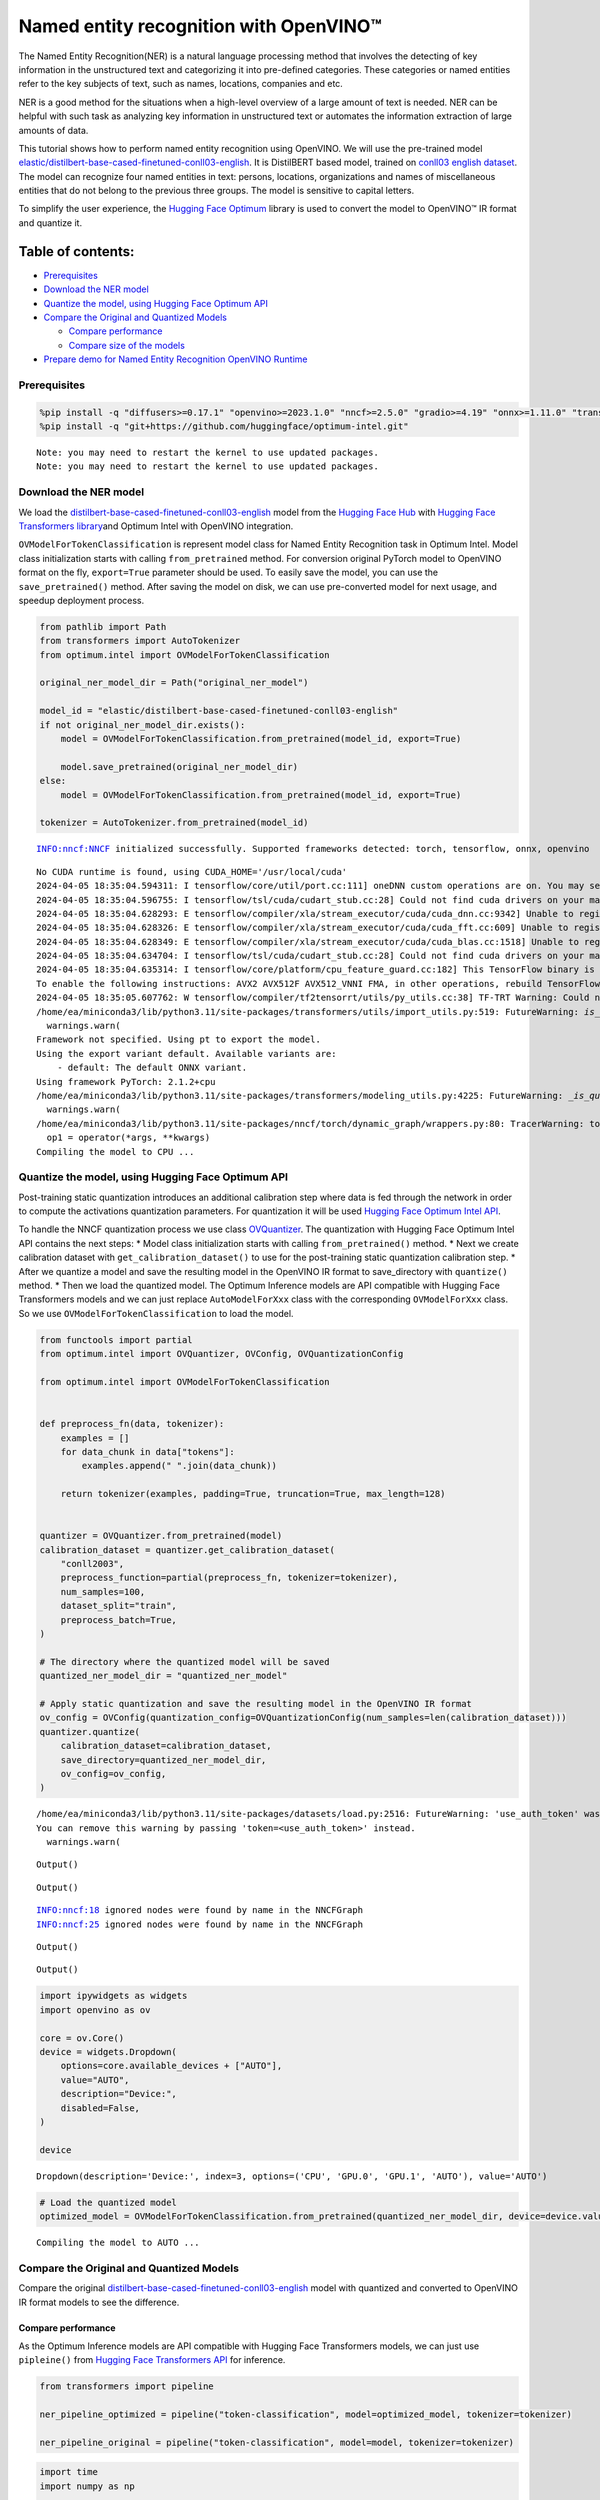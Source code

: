 Named entity recognition with OpenVINO™
=======================================

The Named Entity Recognition(NER) is a natural language processing
method that involves the detecting of key information in the
unstructured text and categorizing it into pre-defined categories. These
categories or named entities refer to the key subjects of text, such as
names, locations, companies and etc.

NER is a good method for the situations when a high-level overview of a
large amount of text is needed. NER can be helpful with such task as
analyzing key information in unstructured text or automates the
information extraction of large amounts of data.

This tutorial shows how to perform named entity recognition using
OpenVINO. We will use the pre-trained model
`elastic/distilbert-base-cased-finetuned-conll03-english <https://huggingface.co/elastic/distilbert-base-cased-finetuned-conll03-english>`__.
It is DistilBERT based model, trained on
`conll03 english dataset <https://huggingface.co/datasets/conll2003>`__.
The model can recognize four named entities in text: persons, locations,
organizations and names of miscellaneous entities that do not belong to
the previous three groups. The model is sensitive to capital letters.

To simplify the user experience, the `Hugging Face
Optimum <https://huggingface.co/docs/optimum>`__ library is used to
convert the model to OpenVINO™ IR format and quantize it.

Table of contents:
^^^^^^^^^^^^^^^^^^

-  `Prerequisites <#prerequisites>`__
-  `Download the NER model <#download-the-ner-model>`__
-  `Quantize the model, using Hugging Face Optimum
   API <#quantize-the-model-using-hugging-face-optimum-api>`__
-  `Compare the Original and Quantized
   Models <#compare-the-original-and-quantized-models>`__

   -  `Compare performance <#compare-performance>`__
   -  `Compare size of the models <#compare-size-of-the-models>`__

-  `Prepare demo for Named Entity Recognition OpenVINO
   Runtime <#prepare-demo-for-named-entity-recognition-openvino-runtime>`__

Prerequisites
-------------



.. code:: ipython3

    %pip install -q "diffusers>=0.17.1" "openvino>=2023.1.0" "nncf>=2.5.0" "gradio>=4.19" "onnx>=1.11.0" "transformers>=4.33.0" "torch>=2.1" --extra-index-url https://download.pytorch.org/whl/cpu
    %pip install -q "git+https://github.com/huggingface/optimum-intel.git"


.. parsed-literal::

    Note: you may need to restart the kernel to use updated packages.
    Note: you may need to restart the kernel to use updated packages.


Download the NER model
----------------------



We load the
`distilbert-base-cased-finetuned-conll03-english <https://huggingface.co/elastic/distilbert-base-cased-finetuned-conll03-english>`__
model from the `Hugging Face Hub <https://huggingface.co/models>`__ with
`Hugging Face Transformers
library <https://huggingface.co/docs/transformers/index>`__\ and Optimum
Intel with OpenVINO integration.

``OVModelForTokenClassification`` is represent model class for Named
Entity Recognition task in Optimum Intel. Model class initialization
starts with calling ``from_pretrained`` method. For conversion original
PyTorch model to OpenVINO format on the fly, ``export=True`` parameter
should be used. To easily save the model, you can use the
``save_pretrained()`` method. After saving the model on disk, we can use
pre-converted model for next usage, and speedup deployment process.

.. code:: ipython3

    from pathlib import Path
    from transformers import AutoTokenizer
    from optimum.intel import OVModelForTokenClassification
    
    original_ner_model_dir = Path("original_ner_model")
    
    model_id = "elastic/distilbert-base-cased-finetuned-conll03-english"
    if not original_ner_model_dir.exists():
        model = OVModelForTokenClassification.from_pretrained(model_id, export=True)
    
        model.save_pretrained(original_ner_model_dir)
    else:
        model = OVModelForTokenClassification.from_pretrained(model_id, export=True)
    
    tokenizer = AutoTokenizer.from_pretrained(model_id)


.. parsed-literal::

    INFO:nncf:NNCF initialized successfully. Supported frameworks detected: torch, tensorflow, onnx, openvino


.. parsed-literal::

    No CUDA runtime is found, using CUDA_HOME='/usr/local/cuda'
    2024-04-05 18:35:04.594311: I tensorflow/core/util/port.cc:111] oneDNN custom operations are on. You may see slightly different numerical results due to floating-point round-off errors from different computation orders. To turn them off, set the environment variable `TF_ENABLE_ONEDNN_OPTS=0`.
    2024-04-05 18:35:04.596755: I tensorflow/tsl/cuda/cudart_stub.cc:28] Could not find cuda drivers on your machine, GPU will not be used.
    2024-04-05 18:35:04.628293: E tensorflow/compiler/xla/stream_executor/cuda/cuda_dnn.cc:9342] Unable to register cuDNN factory: Attempting to register factory for plugin cuDNN when one has already been registered
    2024-04-05 18:35:04.628326: E tensorflow/compiler/xla/stream_executor/cuda/cuda_fft.cc:609] Unable to register cuFFT factory: Attempting to register factory for plugin cuFFT when one has already been registered
    2024-04-05 18:35:04.628349: E tensorflow/compiler/xla/stream_executor/cuda/cuda_blas.cc:1518] Unable to register cuBLAS factory: Attempting to register factory for plugin cuBLAS when one has already been registered
    2024-04-05 18:35:04.634704: I tensorflow/tsl/cuda/cudart_stub.cc:28] Could not find cuda drivers on your machine, GPU will not be used.
    2024-04-05 18:35:04.635314: I tensorflow/core/platform/cpu_feature_guard.cc:182] This TensorFlow binary is optimized to use available CPU instructions in performance-critical operations.
    To enable the following instructions: AVX2 AVX512F AVX512_VNNI FMA, in other operations, rebuild TensorFlow with the appropriate compiler flags.
    2024-04-05 18:35:05.607762: W tensorflow/compiler/tf2tensorrt/utils/py_utils.cc:38] TF-TRT Warning: Could not find TensorRT
    /home/ea/miniconda3/lib/python3.11/site-packages/transformers/utils/import_utils.py:519: FutureWarning: `is_torch_tpu_available` is deprecated and will be removed in 4.41.0. Please use the `is_torch_xla_available` instead.
      warnings.warn(
    Framework not specified. Using pt to export the model.
    Using the export variant default. Available variants are:
        - default: The default ONNX variant.
    Using framework PyTorch: 2.1.2+cpu
    /home/ea/miniconda3/lib/python3.11/site-packages/transformers/modeling_utils.py:4225: FutureWarning: `_is_quantized_training_enabled` is going to be deprecated in transformers 4.39.0. Please use `model.hf_quantizer.is_trainable` instead
      warnings.warn(
    /home/ea/miniconda3/lib/python3.11/site-packages/nncf/torch/dynamic_graph/wrappers.py:80: TracerWarning: torch.tensor results are registered as constants in the trace. You can safely ignore this warning if you use this function to create tensors out of constant variables that would be the same every time you call this function. In any other case, this might cause the trace to be incorrect.
      op1 = operator(\*args, \*\*kwargs)
    Compiling the model to CPU ...


Quantize the model, using Hugging Face Optimum API
--------------------------------------------------



Post-training static quantization introduces an additional calibration
step where data is fed through the network in order to compute the
activations quantization parameters. For quantization it will be used
`Hugging Face Optimum Intel
API <https://huggingface.co/docs/optimum/intel/index>`__.

To handle the NNCF quantization process we use class
`OVQuantizer <https://huggingface.co/docs/optimum/intel/reference_ov#optimum.intel.OVQuantizer>`__.
The quantization with Hugging Face Optimum Intel API contains the next
steps: \* Model class initialization starts with calling
``from_pretrained()`` method. \* Next we create calibration dataset with
``get_calibration_dataset()`` to use for the post-training static
quantization calibration step. \* After we quantize a model and save the
resulting model in the OpenVINO IR format to save_directory with
``quantize()`` method. \* Then we load the quantized model. The Optimum
Inference models are API compatible with Hugging Face Transformers
models and we can just replace ``AutoModelForXxx`` class with the
corresponding ``OVModelForXxx`` class. So we use
``OVModelForTokenClassification`` to load the model.

.. code:: ipython3

    from functools import partial
    from optimum.intel import OVQuantizer, OVConfig, OVQuantizationConfig
    
    from optimum.intel import OVModelForTokenClassification
    
    
    def preprocess_fn(data, tokenizer):
        examples = []
        for data_chunk in data["tokens"]:
            examples.append(" ".join(data_chunk))
    
        return tokenizer(examples, padding=True, truncation=True, max_length=128)
    
    
    quantizer = OVQuantizer.from_pretrained(model)
    calibration_dataset = quantizer.get_calibration_dataset(
        "conll2003",
        preprocess_function=partial(preprocess_fn, tokenizer=tokenizer),
        num_samples=100,
        dataset_split="train",
        preprocess_batch=True,
    )
    
    # The directory where the quantized model will be saved
    quantized_ner_model_dir = "quantized_ner_model"
    
    # Apply static quantization and save the resulting model in the OpenVINO IR format
    ov_config = OVConfig(quantization_config=OVQuantizationConfig(num_samples=len(calibration_dataset)))
    quantizer.quantize(
        calibration_dataset=calibration_dataset,
        save_directory=quantized_ner_model_dir,
        ov_config=ov_config,
    )


.. parsed-literal::

    /home/ea/miniconda3/lib/python3.11/site-packages/datasets/load.py:2516: FutureWarning: 'use_auth_token' was deprecated in favor of 'token' in version 2.14.0 and will be removed in 3.0.0.
    You can remove this warning by passing 'token=<use_auth_token>' instead.
      warnings.warn(



.. parsed-literal::

    Output()



.. raw:: html

    <pre style="white-space:pre;overflow-x:auto;line-height:normal;font-family:Menlo,'DejaVu Sans Mono',consolas,'Courier New',monospace"></pre>




.. raw:: html

    <pre style="white-space:pre;overflow-x:auto;line-height:normal;font-family:Menlo,'DejaVu Sans Mono',consolas,'Courier New',monospace">
    </pre>




.. parsed-literal::

    Output()



.. raw:: html

    <pre style="white-space:pre;overflow-x:auto;line-height:normal;font-family:Menlo,'DejaVu Sans Mono',consolas,'Courier New',monospace"></pre>




.. raw:: html

    <pre style="white-space:pre;overflow-x:auto;line-height:normal;font-family:Menlo,'DejaVu Sans Mono',consolas,'Courier New',monospace">
    </pre>



.. parsed-literal::

    INFO:nncf:18 ignored nodes were found by name in the NNCFGraph
    INFO:nncf:25 ignored nodes were found by name in the NNCFGraph



.. parsed-literal::

    Output()



.. raw:: html

    <pre style="white-space:pre;overflow-x:auto;line-height:normal;font-family:Menlo,'DejaVu Sans Mono',consolas,'Courier New',monospace"></pre>




.. raw:: html

    <pre style="white-space:pre;overflow-x:auto;line-height:normal;font-family:Menlo,'DejaVu Sans Mono',consolas,'Courier New',monospace">
    </pre>




.. parsed-literal::

    Output()



.. raw:: html

    <pre style="white-space:pre;overflow-x:auto;line-height:normal;font-family:Menlo,'DejaVu Sans Mono',consolas,'Courier New',monospace"></pre>




.. raw:: html

    <pre style="white-space:pre;overflow-x:auto;line-height:normal;font-family:Menlo,'DejaVu Sans Mono',consolas,'Courier New',monospace">
    </pre>



.. code:: ipython3

    import ipywidgets as widgets
    import openvino as ov
    
    core = ov.Core()
    device = widgets.Dropdown(
        options=core.available_devices + ["AUTO"],
        value="AUTO",
        description="Device:",
        disabled=False,
    )
    
    device




.. parsed-literal::

    Dropdown(description='Device:', index=3, options=('CPU', 'GPU.0', 'GPU.1', 'AUTO'), value='AUTO')



.. code:: ipython3

    # Load the quantized model
    optimized_model = OVModelForTokenClassification.from_pretrained(quantized_ner_model_dir, device=device.value)


.. parsed-literal::

    Compiling the model to AUTO ...


Compare the Original and Quantized Models
-----------------------------------------



Compare the original
`distilbert-base-cased-finetuned-conll03-english <https://huggingface.co/elastic/distilbert-base-cased-finetuned-conll03-english>`__
model with quantized and converted to OpenVINO IR format models to see
the difference.

Compare performance
~~~~~~~~~~~~~~~~~~~



As the Optimum Inference models are API compatible with Hugging Face
Transformers models, we can just use ``pipleine()`` from `Hugging Face
Transformers API <https://huggingface.co/docs/transformers/index>`__ for
inference.

.. code:: ipython3

    from transformers import pipeline
    
    ner_pipeline_optimized = pipeline("token-classification", model=optimized_model, tokenizer=tokenizer)
    
    ner_pipeline_original = pipeline("token-classification", model=model, tokenizer=tokenizer)

.. code:: ipython3

    import time
    import numpy as np
    
    
    def calc_perf(ner_pipeline):
        inference_times = []
    
        for data in calibration_dataset:
            text = " ".join(data["tokens"])
            start = time.perf_counter()
            ner_pipeline(text)
            end = time.perf_counter()
            inference_times.append(end - start)
    
        return np.median(inference_times)
    
    
    print(f"Median inference time of quantized model: {calc_perf(ner_pipeline_optimized)} ")
    
    print(f"Median inference time of original model: {calc_perf(ner_pipeline_original)} ")


.. parsed-literal::

    Median inference time of quantized model: 0.0063508255407214165 
    Median inference time of original model: 0.007429798366501927 


Compare size of the models
~~~~~~~~~~~~~~~~~~~~~~~~~~



.. code:: ipython3

    from pathlib import Path
    
    fp_model_file = Path(original_ner_model_dir) / "openvino_model.bin"
    print(f"Size of original model in Bytes is {fp_model_file.stat().st_size}")
    print(f'Size of quantized model in Bytes is {Path(quantized_ner_model_dir, "openvino_model.bin").stat().st_size}')


.. parsed-literal::

    Size of original model in Bytes is 260795516
    Size of quantized model in Bytes is 65802712


Prepare demo for Named Entity Recognition OpenVINO Runtime
----------------------------------------------------------



Now, you can try NER model on own text. Put your sentence to input text
box, click Submit button, the model label the recognized entities in the
text.

.. code:: ipython3

    import gradio as gr
    
    examples = [
        "My name is Wolfgang and I live in Berlin.",
    ]
    
    
    def run_ner(text):
        output = ner_pipeline_optimized(text)
        return {"text": text, "entities": output}
    
    
    demo = gr.Interface(
        run_ner,
        gr.Textbox(placeholder="Enter sentence here...", label="Input Text"),
        gr.HighlightedText(label="Output Text"),
        examples=examples,
        allow_flagging="never",
    )
    
    if __name__ == "__main__":
        try:
            demo.launch(debug=False)
        except Exception:
            demo.launch(share=True, debug=False)
    # if you are launching remotely, specify server_name and server_port
    # demo.launch(server_name='your server name', server_port='server port in int')
    # Read more in the docs: https://gradio.app/docs/
